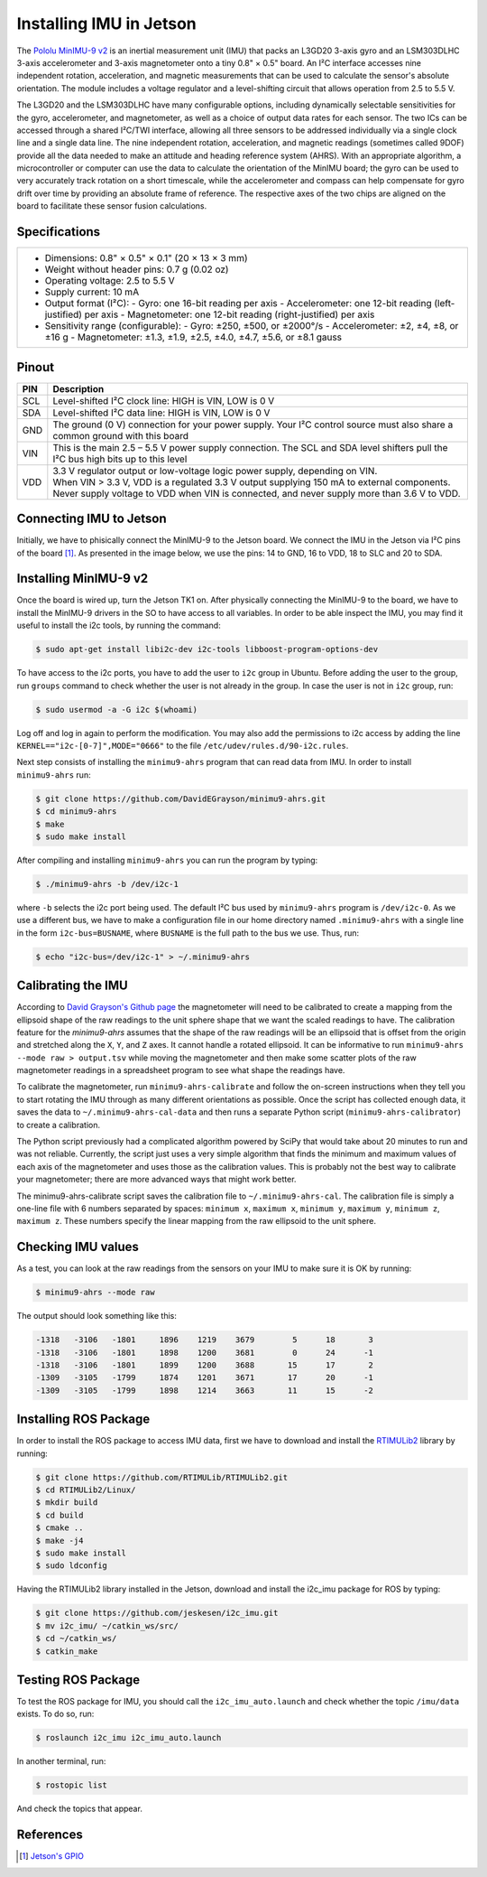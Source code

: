 ========================
Installing IMU in Jetson
========================

The `Pololu MinIMU-9 v2 <https://www.pololu.com/product/1268>`_ is an inertial measurement unit (IMU) that packs an L3GD20 3-axis gyro and an LSM303DLHC 3-axis accelerometer and 3-axis magnetometer onto a tiny 0.8" × 0.5" board. An I²C interface accesses nine independent rotation, acceleration, and magnetic measurements that can be used to calculate the sensor's absolute orientation. The module includes a voltage regulator and a level-shifting circuit that allows operation from 2.5 to 5.5 V.

.. image:: ../images/miniIMU.png
   :align: center
   :width: 500pt

The L3GD20 and the LSM303DLHC have many configurable options, including dynamically selectable sensitivities for the gyro, accelerometer, and magnetometer, as well as a choice of output data rates for each sensor. The two ICs can be accessed through a shared I²C/TWI interface, allowing all three sensors to be addressed individually via a single clock line and a single data line. The nine independent rotation, acceleration, and magnetic readings (sometimes called 9DOF) provide all the data needed to make an attitude and heading reference system (AHRS). With an appropriate algorithm, a microcontroller or computer can use the data to calculate the orientation of the MinIMU board; the gyro can be used to very accurately track rotation on a short timescale, while the accelerometer and compass can help compensate for gyro drift over time by providing an absolute frame of reference. The respective axes of the two chips are aligned on the board to facilitate these sensor fusion calculations. 

Specifications
---------------

+---------------------------------------------------------------------+
| - Dimensions: 0.8" × 0.5" × 0.1" (20 × 13 × 3 mm)                   |
| - Weight without header pins: 0.7 g (0.02 oz)                       |
| - Operating voltage: 2.5 to 5.5 V                                   |
| - Supply current: 10 mA                                             |
| - Output format (I²C):                                              |
|   - Gyro: one 16-bit reading per axis                               |
|   - Accelerometer: one 12-bit reading (left-justified) per axis     |
|   - Magnetometer: one 12-bit reading (right-justified) per axis     |
| - Sensitivity range (configurable):                                 |
|   - Gyro: ±250, ±500, or ±2000°/s                                   |
|   - Accelerometer: ±2, ±4, ±8, or ±16 g                             |
|   - Magnetometer: ±1.3, ±1.9, ±2.5, ±4.0, ±4.7, ±5.6, or ±8.1 gauss |
+---------------------------------------------------------------------+


Pinout
-------

+-----+----------------------------------------------------------------------------------------------------------------------------------+
| PIN || Description                                                                                                                     |
+=====+==================================================================================================================================+
| SCL || Level-shifted I²C clock line: HIGH is VIN, LOW is 0 V                                                                           |
+-----+----------------------------------------------------------------------------------------------------------------------------------+
| SDA || Level-shifted I²C data line: HIGH is VIN, LOW is 0 V                                                                            |
+-----+----------------------------------------------------------------------------------------------------------------------------------+
| GND || The ground (0 V) connection for your power supply. Your I²C control source must also share a common ground with this board      |
+-----+----------------------------------------------------------------------------------------------------------------------------------+
| VIN || This is the main 2.5 – 5.5 V power supply connection. The SCL and SDA level shifters pull the I²C bus high bits up to this level|
+-----+----------------------------------------------------------------------------------------------------------------------------------+
| VDD || 3.3 V regulator output or low-voltage logic power supply, depending on VIN.                                                     |
|     || When VIN > 3.3 V, VDD is a regulated 3.3 V output supplying 150 mA to external components.                                      |
|     || Never supply voltage to VDD when VIN is connected, and never supply more than 3.6 V to VDD.                                     |
+-----+----------------------------------------------------------------------------------------------------------------------------------+

Connecting IMU to Jetson
-------------------------

Initially, we have to phisically connect the MinIMU-9 to the Jetson board. We connect the IMU in the Jetson via I²C pins of the board [1]_. As presented in the image below, we use the pins: 14 to GND, 16 to VDD, 18 to SLC and 20 to SDA.

.. image:: ../images/pins.png
   :align: center
   :width: 500pt

.. image:: ../images/jetson_imu.png
   :align: center
   :width: 500pt


Installing MinIMU-9 v2
----------------------

Once the board is wired up, turn the Jetson TK1 on. After physically connecting the MinIMU-9 to the board, we have to install the MinIMU-9 drivers in the SO to have access to all variables. In order to be able inspect the IMU, you may find it useful to install the i2c tools, by running the command:

.. code-block:: bash

   $ sudo apt-get install libi2c-dev i2c-tools libboost-program-options-dev

To have access to the i2c ports, you have to add the user to ``i2c`` group in Ubuntu. Before adding the user to the group, run ``groups`` command to check whether the user is not already in the group. In case the user is not in ``i2c`` group, run:

.. code-block:: bash

   $ sudo usermod -a -G i2c $(whoami)

Log off and log in again to perform the modification. You may also add the permissions to i2c access by adding the line ``KERNEL=="i2c-[0-7]",MODE="0666"`` to the file ``/etc/udev/rules.d/90-i2c.rules``.

Next step consists of installing the ``minimu9-ahrs`` program that can read data from IMU. In order to install ``minimu9-ahrs`` run:

.. code-block:: bash

   $ git clone https://github.com/DavidEGrayson/minimu9-ahrs.git
   $ cd minimu9-ahrs
   $ make
   $ sudo make install

After compiling and installing ``minimu9-ahrs`` you can run the program by typing:

.. code-block:: bash

    $ ./minimu9-ahrs -b /dev/i2c-1

where ``-b`` selects the i2c port being used. The default I²C bus used by ``minimu9-ahrs`` program is ``/dev/i2c-0``. As we use a different bus, we have to make a configuration file in our home directory named ``.minimu9-ahrs`` with a single line in the form ``i2c-bus=BUSNAME``, where ``BUSNAME`` is the full path to the bus we use. Thus, run:

.. code-block:: bash

    $ echo "i2c-bus=/dev/i2c-1" > ~/.minimu9-ahrs


Calibrating the IMU
--------------------

According to `David Grayson's Github page <https://github.com/DavidEGrayson/minimu9-ahrs>`_ the magnetometer will need to be calibrated to create a mapping from the ellipsoid shape of the raw readings to the unit sphere shape that we want the scaled readings to have. The calibration feature for the *minimu9-ahrs* assumes that the shape of the raw readings will be an ellipsoid that is offset from the origin and stretched along the ``X``, ``Y``, and ``Z`` axes. It cannot handle a rotated ellipsoid. It can be informative to run ``minimu9-ahrs --mode raw > output.tsv`` while moving the magnetometer and then make some scatter plots of the raw magnetometer readings in a spreadsheet program to see what shape the readings have.

To calibrate the magnetometer, run ``minimu9-ahrs-calibrate`` and follow the on-screen instructions when they tell you to start rotating the IMU through as many different orientations as possible. Once the script has collected enough data, it saves the data to ``~/.minimu9-ahrs-cal-data`` and then runs a separate Python script (``minimu9-ahrs-calibrator``) to create a calibration.

The Python script previously had a complicated algorithm powered by SciPy that would take about 20 minutes to run and was not reliable. Currently, the script just uses a very simple algorithm that finds the minimum and maximum values of each axis of the magnetometer and uses those as the calibration values. This is probably not the best way to calibrate your magnetometer; there are more advanced ways that might work better.

The minimu9-ahrs-calibrate script saves the calibration file to ``~/.minimu9-ahrs-cal``. The calibration file is simply a one-line file with 6 numbers separated by spaces: ``minimum x``, ``maximum x``, ``minimum y``, ``maximum y``, ``minimum z``, ``maximum z``. These numbers specify the linear mapping from the raw ellipsoid to the unit sphere.


Checking IMU values
--------------------

As a test, you can look at the raw readings from the sensors on your IMU to make sure it is OK by running:

.. code-block:: bash

   $ minimu9-ahrs --mode raw

The output should look something like this:

.. code-block:: bash

  -1318   -3106   -1801     1896    1219    3679        5      18       3
  -1318   -3106   -1801     1898    1200    3681        0      24      -1
  -1318   -3106   -1801     1899    1200    3688       15      17       2
  -1309   -3105   -1799     1874    1201    3671       17      20      -1
  -1309   -3105   -1799     1898    1214    3663       11      15      -2


Installing ROS Package
-----------------------

In order to install the ROS package to access IMU data, first we have to download and install the `RTIMULib2 <https://github.com/RTIMULib/RTIMULib2/tree/master/Linux>`_ library by running:

.. code-block:: bash

   $ git clone https://github.com/RTIMULib/RTIMULib2.git
   $ cd RTIMULib2/Linux/
   $ mkdir build
   $ cd build
   $ cmake ..
   $ make -j4
   $ sudo make install
   $ sudo ldconfig

Having the RTIMULib2 library installed in the Jetson, download and install the i2c_imu package for ROS by typing:

.. code-block:: bash

   $ git clone https://github.com/jeskesen/i2c_imu.git
   $ mv i2c_imu/ ~/catkin_ws/src/
   $ cd ~/catkin_ws/
   $ catkin_make


Testing ROS Package
-----------------------

To test the ROS package for IMU, you should call the ``i2c_imu_auto.launch`` and check whether the topic ``/imu/data`` exists. To do so, run:

.. code-block:: bash

   $ roslaunch i2c_imu i2c_imu_auto.launch

In another terminal, run:

.. code-block:: bash

   $ rostopic list

And check the topics that appear.



References
-----------

.. [1] `Jetson's GPIO <https://elinux.org/Jetson/GPIO>`_ 
